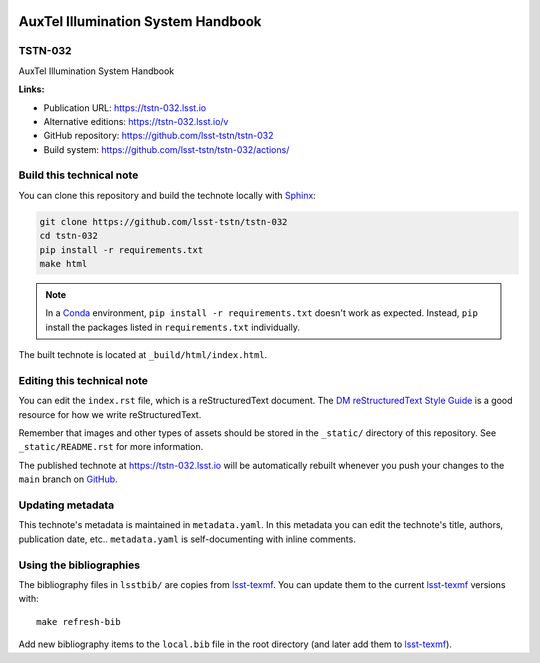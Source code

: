 .. image:: https://img.shields.io/badge/tstn--032-lsst.io-brightgreen.svg
   :target: https://tstn-032.lsst.io
.. image:: https://github.com/lsst-tstn/tstn-032/workflows/CI/badge.svg
   :target: https://github.com/lsst-tstn/tstn-032/actions/
..
  Uncomment this section and modify the DOI strings to include a Zenodo DOI badge in the README
  .. image:: https://zenodo.org/badge/doi/10.5281/zenodo.#####.svg
     :target: http://dx.doi.org/10.5281/zenodo.#####

###################################
AuxTel Illumination System Handbook
###################################

TSTN-032
========

AuxTel Illumination System Handbook

**Links:**

- Publication URL: https://tstn-032.lsst.io
- Alternative editions: https://tstn-032.lsst.io/v
- GitHub repository: https://github.com/lsst-tstn/tstn-032
- Build system: https://github.com/lsst-tstn/tstn-032/actions/


Build this technical note
=========================

You can clone this repository and build the technote locally with `Sphinx`_:

.. code-block:: bash

   git clone https://github.com/lsst-tstn/tstn-032
   cd tstn-032
   pip install -r requirements.txt
   make html

.. note::

   In a Conda_ environment, ``pip install -r requirements.txt`` doesn't work as expected.
   Instead, ``pip`` install the packages listed in ``requirements.txt`` individually.

The built technote is located at ``_build/html/index.html``.

Editing this technical note
===========================

You can edit the ``index.rst`` file, which is a reStructuredText document.
The `DM reStructuredText Style Guide`_ is a good resource for how we write reStructuredText.

Remember that images and other types of assets should be stored in the ``_static/`` directory of this repository.
See ``_static/README.rst`` for more information.

The published technote at https://tstn-032.lsst.io will be automatically rebuilt whenever you push your changes to the ``main`` branch on `GitHub <https://github.com/lsst-tstn/tstn-032>`_.

Updating metadata
=================

This technote's metadata is maintained in ``metadata.yaml``.
In this metadata you can edit the technote's title, authors, publication date, etc..
``metadata.yaml`` is self-documenting with inline comments.

Using the bibliographies
========================

The bibliography files in ``lsstbib/`` are copies from `lsst-texmf`_.
You can update them to the current `lsst-texmf`_ versions with::

   make refresh-bib

Add new bibliography items to the ``local.bib`` file in the root directory (and later add them to `lsst-texmf`_).

.. _Sphinx: http://sphinx-doc.org
.. _DM reStructuredText Style Guide: https://developer.lsst.io/restructuredtext/style.html
.. _this repo: ./index.rst
.. _Conda: http://conda.pydata.org/docs/
.. _lsst-texmf: https://lsst-texmf.lsst.io
